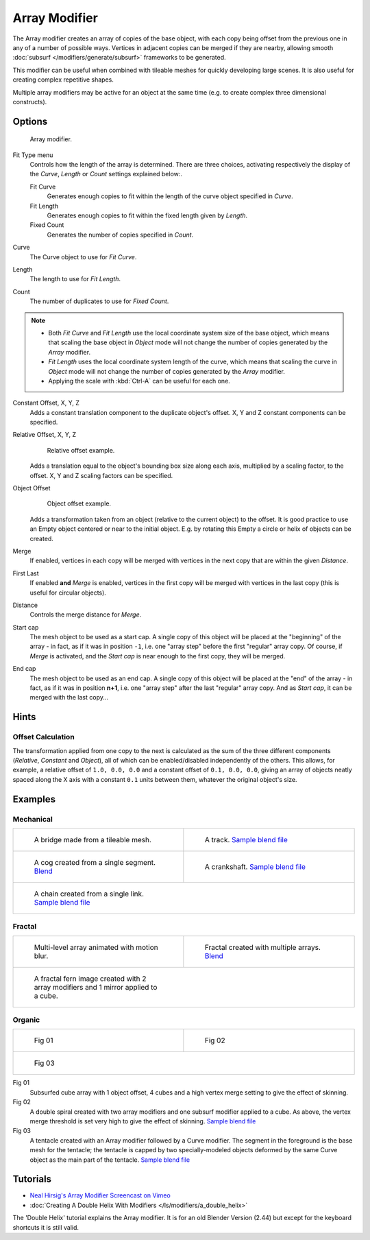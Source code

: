 
**************
Array Modifier
**************

The Array modifier creates an array of copies of the base object, with each copy being offset from the previous
one in any of a number of possible ways. Vertices in adjacent copies can be merged if they are nearby,
allowing smooth :doc:`subsurf </modifiers/generate/subsurf>` frameworks to be generated.

This modifier can be useful when combined with tileable meshes for quickly developing large
scenes. It is also useful for creating complex repetitive shapes.

Multiple array modifiers may be active for an object at the same time
(e.g. to create complex three dimensional constructs).


Options
=======

.. figure:: /images/CZ_ArrayModifier_IF.jpg

   Array modifier.


Fit Type menu
   Controls how the length of the array is determined. There are three choices, activating respectively the
   display of the *Curve*, *Length* or *Count* settings explained below:.

   Fit Curve
      Generates enough copies to fit within the length of the curve object specified in *Curve*.
   Fit Length
      Generates enough copies to fit within the fixed length given by *Length*.
   Fixed Count
      Generates the number of copies specified in *Count*.

Curve
   The Curve object to use for *Fit Curve*.

Length
   The length to use for *Fit Length*.

Count
   The number of duplicates to use for *Fixed Count*.


.. note::

   - Both *Fit Curve* and *Fit Length* use the local coordinate system size of the base object, which means that
     scaling the base object in *Object* mode will not change the number of copies generated by the *Array* modifier.
   - *Fit Length* uses the local coordinate system length of the curve, which means that scaling the curve in
     *Object* mode will not change the number of copies generated by the *Array* modifier.
   - Applying the scale with :kbd:`Ctrl-A` can be useful for each one.


Constant Offset, X, Y, Z
   Adds a constant translation component to the duplicate object's offset.
   X, Y and Z constant components can be specified.

Relative Offset, X, Y, Z
   .. figure:: /images/Dev-Array-Scale_eg.jpg

      Relative offset example.

   Adds a translation equal to the object's bounding box size along each axis, multiplied by a scaling factor,
   to the offset. X, Y and Z scaling factors can be specified.


Object Offset
   .. figure:: /images/Dev_Array_offset_eg.jpg

      Object offset example.

   Adds a transformation taken from an object (relative to the current object) to the offset.
   It is good practice to use an Empty object centered or near to the initial object.
   E.g. by rotating this Empty a circle or helix of objects can be created.


Merge
   If enabled, vertices in each copy will be merged with vertices
   in the next copy that are within the given *Distance*.

First Last
   If enabled **and** *Merge* is enabled, vertices in the first copy will be merged with vertices
   in the last copy (this is useful for circular objects).

   +-------------------------------------------------------------------+-----------------------------------------------------------+
   +.. figure:: /images/Dev-ArrayModifier-FirstLastDiscontinuity01.jpg |.. figure:: /images/Dev-ArrayModifier-FirstLastMerge01.jpg +
   +-------------------------------------------------------------------+-----------------------------------------------------------+
   + | Subsurf discontinuity caused by                                 | | Subsurf discontinuity eliminated                        +
   + | not merging vertices between first                              | | by merging vertices between first                       +
   + | and last copies (*First Last* off).                   | | and last copies (*First Last* on).            +
   +-------------------------------------------------------------------+-----------------------------------------------------------+
   +*First Last* merge example.                                                                                          +
   +-------------------------------------------------------------------+-----------------------------------------------------------+


Distance
   Controls the merge distance for *Merge*.

Start cap
   The mesh object to be used as a start cap.
   A single copy of this object will be placed at the "beginning" of the array - in fact,
   as if it was in position ``-1``, i.e. one "array step" before the first "regular" array copy.
   Of course, if *Merge* is activated,
   and the *Start cap* is near enough to the first copy, they will be merged.

End cap
   The mesh object to be used as an end cap.
   A single copy of this object will be placed at the "end" of the array - in fact,
   as if it was in position **n+1**, i.e. one "array step" after the last "regular" array copy.
   And as *Start cap*, it can be merged with the last copy...


Hints
=====

Offset Calculation
------------------

The transformation applied from one copy to the next is calculated as the sum of the three
different components (*Relative*, *Constant* and *Object*),
all of which can be enabled/disabled independently of the others. This allows, for example,
a relative offset of ``1.0, 0.0, 0.0`` and a constant offset of ``0.1, 0.0, 0.0``,
giving an array of objects neatly spaced along the X axis with a constant ``0.1``
units between them, whatever the original object's size.


Examples
========

Mechanical
----------

+-------------------------------------------------------------------------------------+-------------------------------------------------------------------------------------------------------+
+.. figure:: /images/Blender_Array_Bridge.jpg                                         |.. figure:: /images/Dev-ArrayModifier-track01.jpg                                                      +
+   :width: 300px                                                                     |   :width: 300px                                                                                       +
+   :figwidth: 300px                                                                  |   :figwidth: 300px                                                                                    +
+                                                                                     |                                                                                                       +
+   A bridge made from a tileable mesh.                                               |   A track.                                                                                            +
+                                                                                     |   `Sample blend file <http://wiki.blender.org/index.php/Media:Tracktest.blend>`__                     +
+-------------------------------------------------------------------------------------+-------------------------------------------------------------------------------------------------------+
+.. figure:: /images/Dev-ArrayModifier-Cog01.jpg                                      |.. figure:: /images/Dev-ArrayModifier-Crankshaft01.jpg                                                 +
+   :width: 300px                                                                     |   :width: 300px                                                                                       +
+   :figwidth: 300px                                                                  |   :figwidth: 300px                                                                                    +
+                                                                                     |                                                                                                       +
+   A cog created from a single segment.                                              |   A crankshaft.                                                                                       +
+   `Blend <http://wiki.blender.org/index.php/Media:Dev-ArrayModifier-Cog01.blend>`__ |   `Sample blend file <http://wiki.blender.org/index.php/Media:Dev-ArrayModifier-Crankshaft01.blend>`__+
+-------------------------------------------------------------------------------------+-------------------------------------------------------------------------------------------------------+
+.. figure:: /images/Dev-ArrayModifier-Chain01.jpg                                                                                                                                            +
+   :width: 300px                                                                                                                                                                             +
+   :figwidth: 300px                                                                                                                                                                          +
+                                                                                                                                                                                             +
+   A chain created from a single link.                                                                                                                                                       +
+   `Sample blend file <http://wiki.blender.org/index.php/Media:Dev-ArrayModifier-Chain01.blend>`__                                                                                           +
+--------------------------------------------------------------------------------------------------+------------------------------------------------------------------------------------------+


Fractal
-------

+--------------------------------------------------+-----------------------------------------------------------------------------------------+
+.. figure:: /images/Dev_Array_Multi_Dimension.jpg |.. figure:: /images/Dev-ArrayModifier-Fractal01.jpg                                      +
+   :width: 300px                                  |   :width: 300px                                                                         +
+   :figwidth: 300px                               |   :figwidth: 300px                                                                      +
+                                                  |                                                                                         +
+   Multi-level array animated with motion blur.   |   Fractal created with multiple arrays.                                                 +
+                                                  |   `Blend <http://wiki.blender.org/index.php/Media:Dev-ArrayModifier-Fractal01.blend>`__ +
+--------------------------------------------------+-----------------------------------------------------------------------------------------+
+.. figure:: /images/Dev-ArrayModifier_Fractal_11.jpg                                                                                        +
+   :width: 300px                                                                                                                            +
+   :figwidth: 300px                                                                                                                         +
+                                                                                                                                            +
+   A fractal fern image created with 2 array modifiers and 1 mirror applied to a cube.                                                      +
+--------------------------------------------------------------------------------------+-----------------------------------------------------+


Organic
-------

+--------------------------------------------------+---------------------------------------------------+
+.. figure:: /images/Dev_Array_Fractal_example.jpg |.. figure:: /images/Dev-ArrayModifier-Spiral01.jpg +
+   :width: 300px                                  |   :width: 300px                                   +
+   :figwidth: 300px                               |   :figwidth: 300px                                +
+                                                  |                                                   +
+   Fig 01                                         |   Fig 02                                          +
+--------------------------------------------------+---------------------------------------------------+
+.. figure:: /images/Manual-Modifier-Array-Tentacle01.jpg                                              +
+   :width: 600px                                                                                      +
+   :figwidth: 600px                                                                                   +
+                                                                                                      +
+   Fig 03                                                                                             +
+------------------------------------------------------------------------------------------------------+

Fig 01
   Subsurfed cube array with 1 object offset, 4 cubes and a high vertex merge setting to give the effect of skinning.
Fig 02
   A double spiral created with two array modifiers and one subsurf modifier applied to a cube.
   As above, the vertex merge threshold is set very high to give the effect of skinning.
   `Sample blend file <http://wiki.blender.org/index.php/Media:Dev-ArrayModifier-Spiral01.blend>`__
Fig 03
   A tentacle created with an Array modifier followed by a Curve modifier.
   The segment in the foreground is the base mesh for the tentacle; the tentacle is capped by two
   specially-modeled objects deformed by the same Curve object as the main part of the tentacle.
   `Sample blend file <http://wiki.blender.org/index.php/Media:Manual-Modifier-Array-Tentacle01.blend>`__

Tutorials
=========

- `Neal Hirsig's Array Modifier Screencast on Vimeo <http://vimeo.com/46061877>`__
- :doc:`Creating A Double Helix With Modifiers </ls/modifiers/a_double_helix>`

The 'Double Helix' tutorial explains the Array modifier.
It is for an old Blender Version (2.44) but except for the keyboard
shortcuts it is still valid.

.. TODO broken Double Helix link
